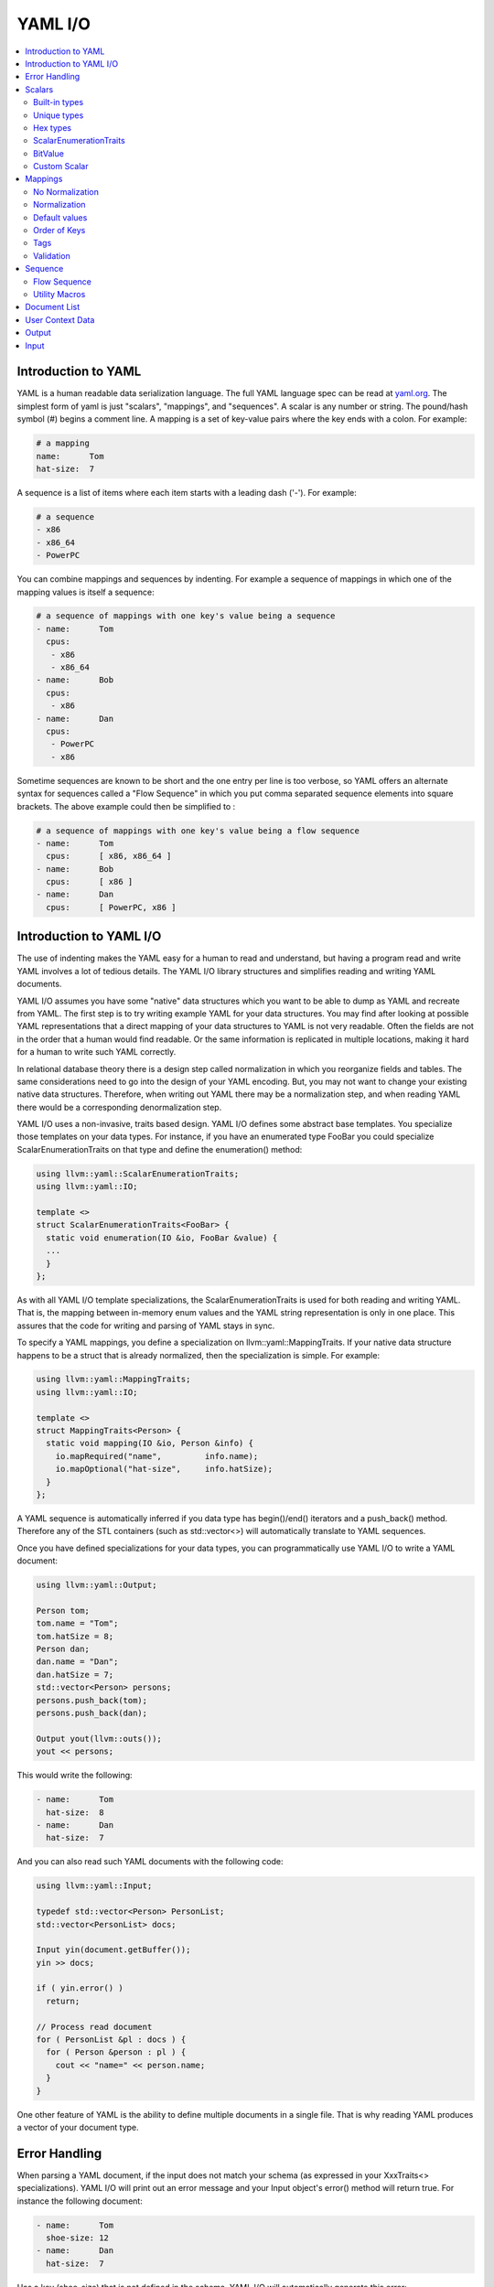 =====================
YAML I/O
=====================

.. contents::
   :local:

Introduction to YAML
====================

YAML is a human readable data serialization language.  The full YAML language 
spec can be read at `yaml.org 
<http://www.yaml.org/spec/1.2/spec.html#Introduction>`_.  The simplest form of
yaml is just "scalars", "mappings", and "sequences".  A scalar is any number
or string.  The pound/hash symbol (#) begins a comment line.   A mapping is 
a set of key-value pairs where the key ends with a colon.  For example:

.. code-block:: yaml

     # a mapping
     name:      Tom
     hat-size:  7
     
A sequence is a list of items where each item starts with a leading dash ('-'). 
For example:

.. code-block:: yaml

     # a sequence
     - x86
     - x86_64
     - PowerPC

You can combine mappings and sequences by indenting.  For example a sequence
of mappings in which one of the mapping values is itself a sequence:

.. code-block:: yaml

     # a sequence of mappings with one key's value being a sequence
     - name:      Tom
       cpus:
        - x86
        - x86_64
     - name:      Bob
       cpus:
        - x86
     - name:      Dan
       cpus:
        - PowerPC
        - x86

Sometime sequences are known to be short and the one entry per line is too
verbose, so YAML offers an alternate syntax for sequences called a "Flow
Sequence" in which you put comma separated sequence elements into square 
brackets.  The above example could then be simplified to :


.. code-block:: yaml

     # a sequence of mappings with one key's value being a flow sequence
     - name:      Tom
       cpus:      [ x86, x86_64 ]
     - name:      Bob
       cpus:      [ x86 ]
     - name:      Dan
       cpus:      [ PowerPC, x86 ]


Introduction to YAML I/O
========================

The use of indenting makes the YAML easy for a human to read and understand,
but having a program read and write YAML involves a lot of tedious details.
The YAML I/O library structures and simplifies reading and writing YAML 
documents.

YAML I/O assumes you have some "native" data structures which you want to be
able to dump as YAML and recreate from YAML.  The first step is to try 
writing example YAML for your data structures. You may find after looking at 
possible YAML representations that a direct mapping of your data structures
to YAML is not very readable.  Often the fields are not in the order that
a human would find readable.  Or the same information is replicated in multiple
locations, making it hard for a human to write such YAML correctly.  

In relational database theory there is a design step called normalization in 
which you reorganize fields and tables.  The same considerations need to 
go into the design of your YAML encoding.  But, you may not want to change
your existing native data structures.  Therefore, when writing out YAML
there may be a normalization step, and when reading YAML there would be a
corresponding denormalization step.  

YAML I/O uses a non-invasive, traits based design.  YAML I/O defines some 
abstract base templates.  You specialize those templates on your data types.
For instance, if you have an enumerated type FooBar you could specialize 
ScalarEnumerationTraits on that type and define the enumeration() method:

.. code-block:: c++

    using llvm::yaml::ScalarEnumerationTraits;
    using llvm::yaml::IO;

    template <>
    struct ScalarEnumerationTraits<FooBar> {
      static void enumeration(IO &io, FooBar &value) {
      ...
      }
    };


As with all YAML I/O template specializations, the ScalarEnumerationTraits is used for 
both reading and writing YAML. That is, the mapping between in-memory enum
values and the YAML string representation is only in one place.
This assures that the code for writing and parsing of YAML stays in sync.

To specify a YAML mappings, you define a specialization on 
llvm::yaml::MappingTraits.
If your native data structure happens to be a struct that is already normalized,
then the specialization is simple.  For example:

.. code-block:: c++
   
    using llvm::yaml::MappingTraits;
    using llvm::yaml::IO;
    
    template <>
    struct MappingTraits<Person> {
      static void mapping(IO &io, Person &info) {
        io.mapRequired("name",         info.name);
        io.mapOptional("hat-size",     info.hatSize);
      }
    };


A YAML sequence is automatically inferred if you data type has begin()/end()
iterators and a push_back() method.  Therefore any of the STL containers
(such as std::vector<>) will automatically translate to YAML sequences.

Once you have defined specializations for your data types, you can 
programmatically use YAML I/O to write a YAML document:

.. code-block:: c++
   
    using llvm::yaml::Output;

    Person tom;
    tom.name = "Tom";
    tom.hatSize = 8;
    Person dan;
    dan.name = "Dan";
    dan.hatSize = 7;
    std::vector<Person> persons;
    persons.push_back(tom);
    persons.push_back(dan);
    
    Output yout(llvm::outs());
    yout << persons;
   
This would write the following:

.. code-block:: yaml

     - name:      Tom
       hat-size:  8
     - name:      Dan
       hat-size:  7

And you can also read such YAML documents with the following code:

.. code-block:: c++

    using llvm::yaml::Input;

    typedef std::vector<Person> PersonList;
    std::vector<PersonList> docs;
    
    Input yin(document.getBuffer());
    yin >> docs;
    
    if ( yin.error() )
      return;
    
    // Process read document
    for ( PersonList &pl : docs ) {
      for ( Person &person : pl ) {
        cout << "name=" << person.name;
      }
    }
  
One other feature of YAML is the ability to define multiple documents in a 
single file.  That is why reading YAML produces a vector of your document type.



Error Handling
==============

When parsing a YAML document, if the input does not match your schema (as 
expressed in your XxxTraits<> specializations).  YAML I/O 
will print out an error message and your Input object's error() method will 
return true. For instance the following document:

.. code-block:: yaml

     - name:      Tom
       shoe-size: 12
     - name:      Dan
       hat-size:  7

Has a key (shoe-size) that is not defined in the schema.  YAML I/O will 
automatically generate this error:

.. code-block:: yaml

    YAML:2:2: error: unknown key 'shoe-size'
      shoe-size:       12
      ^~~~~~~~~

Similar errors are produced for other input not conforming to the schema.


Scalars
=======

YAML scalars are just strings (i.e. not a sequence or mapping).  The YAML I/O
library provides support for translating between YAML scalars and specific
C++ types.


Built-in types
--------------
The following types have built-in support in YAML I/O:

* bool
* float
* double
* StringRef
* std::string
* int64_t
* int32_t
* int16_t
* int8_t
* uint64_t
* uint32_t
* uint16_t
* uint8_t

That is, you can use those types in fields of MappingTraits or as element type
in sequence.  When reading, YAML I/O will validate that the string found
is convertible to that type and error out if not.


Unique types
------------
Given that YAML I/O is trait based, the selection of how to convert your data
to YAML is based on the type of your data.  But in C++ type matching, typedefs
do not generate unique type names.  That means if you have two typedefs of
unsigned int, to YAML I/O both types look exactly like unsigned int.  To
facilitate make unique type names, YAML I/O provides a macro which is used
like a typedef on built-in types, but expands to create a class with conversion
operators to and from the base type.  For example:

.. code-block:: c++

    LLVM_YAML_STRONG_TYPEDEF(uint32_t, MyFooFlags)
    LLVM_YAML_STRONG_TYPEDEF(uint32_t, MyBarFlags)

This generates two classes MyFooFlags and MyBarFlags which you can use in your
native data structures instead of uint32_t. They are implicitly 
converted to and from uint32_t.  The point of creating these unique types
is that you can now specify traits on them to get different YAML conversions.

Hex types
---------
An example use of a unique type is that YAML I/O provides fixed sized unsigned
integers that are written with YAML I/O as hexadecimal instead of the decimal
format used by the built-in integer types:

* Hex64
* Hex32
* Hex16
* Hex8

You can use llvm::yaml::Hex32 instead of uint32_t and the only different will
be that when YAML I/O writes out that type it will be formatted in hexadecimal.


ScalarEnumerationTraits
-----------------------
YAML I/O supports translating between in-memory enumerations and a set of string
values in YAML documents. This is done by specializing ScalarEnumerationTraits<>
on your enumeration type and define a enumeration() method. 
For instance, suppose you had an enumeration of CPUs and a struct with it as 
a field:

.. code-block:: c++

    enum CPUs {
      cpu_x86_64  = 5,
      cpu_x86     = 7,
      cpu_PowerPC = 8
    };
    
    struct Info {
      CPUs      cpu;
      uint32_t  flags;
    };
    
To support reading and writing of this enumeration, you can define a 
ScalarEnumerationTraits specialization on CPUs, which can then be used 
as a field type: 

.. code-block:: c++

    using llvm::yaml::ScalarEnumerationTraits;
    using llvm::yaml::MappingTraits;
    using llvm::yaml::IO;

    template <>
    struct ScalarEnumerationTraits<CPUs> {
      static void enumeration(IO &io, CPUs &value) {
        io.enumCase(value, "x86_64",  cpu_x86_64);
        io.enumCase(value, "x86",     cpu_x86);
        io.enumCase(value, "PowerPC", cpu_PowerPC);
      }
    };
 
    template <>
    struct MappingTraits<Info> {
      static void mapping(IO &io, Info &info) {
        io.mapRequired("cpu",       info.cpu);
        io.mapOptional("flags",     info.flags, 0);
      }
    };

When reading YAML, if the string found does not match any of the the strings
specified by enumCase() methods, an error is automatically generated.
When writing YAML, if the value being written does not match any of the values
specified by the enumCase() methods, a runtime assertion is triggered.
  

BitValue
--------
Another common data structure in C++ is a field where each bit has a unique
meaning.  This is often used in a "flags" field.  YAML I/O has support for
converting such fields to a flow sequence.   For instance suppose you 
had the following bit flags defined:

.. code-block:: c++

    enum {
      flagsPointy = 1
      flagsHollow = 2
      flagsFlat   = 4
      flagsRound  = 8
    };

    LLVM_YAML_STRONG_TYPEDEF(uint32_t, MyFlags)
    
To support reading and writing of MyFlags, you specialize ScalarBitSetTraits<>
on MyFlags and provide the bit values and their names.   

.. code-block:: c++

    using llvm::yaml::ScalarBitSetTraits;
    using llvm::yaml::MappingTraits;
    using llvm::yaml::IO;

    template <>
    struct ScalarBitSetTraits<MyFlags> {
      static void bitset(IO &io, MyFlags &value) {
        io.bitSetCase(value, "hollow",  flagHollow);
        io.bitSetCase(value, "flat",    flagFlat);
        io.bitSetCase(value, "round",   flagRound);
        io.bitSetCase(value, "pointy",  flagPointy);
      }
    };
    
    struct Info {
      StringRef   name;
      MyFlags     flags;
    };
    
    template <>
    struct MappingTraits<Info> {
      static void mapping(IO &io, Info& info) {
        io.mapRequired("name",  info.name);
        io.mapRequired("flags", info.flags);
       }
    };

With the above, YAML I/O (when writing) will test mask each value in the 
bitset trait against the flags field, and each that matches will
cause the corresponding string to be added to the flow sequence.  The opposite
is done when reading and any unknown string values will result in a error. With 
the above schema, a same valid YAML document is:

.. code-block:: yaml

    name:    Tom
    flags:   [ pointy, flat ]

Sometimes a "flags" field might contains an enumeration part
defined by a bit-mask.

.. code-block:: c++

    enum {
      flagsFeatureA = 1,
      flagsFeatureB = 2,
      flagsFeatureC = 4,

      flagsCPUMask = 24,

      flagsCPU1 = 8,
      flagsCPU2 = 16
    };

To support reading and writing such fields, you need to use the maskedBitSet()
method and provide the bit values, their names and the enumeration mask.

.. code-block:: c++

    template <>
    struct ScalarBitSetTraits<MyFlags> {
      static void bitset(IO &io, MyFlags &value) {
        io.bitSetCase(value, "featureA",  flagsFeatureA);
        io.bitSetCase(value, "featureB",  flagsFeatureB);
        io.bitSetCase(value, "featureC",  flagsFeatureC);
        io.maskedBitSetCase(value, "CPU1",  flagsCPU1, flagsCPUMask);
        io.maskedBitSetCase(value, "CPU2",  flagsCPU2, flagsCPUMask);
      }
    };

YAML I/O (when writing) will apply the enumeration mask to the flags field,
and compare the result and values from the bitset. As in case of a regular
bitset, each that matches will cause the corresponding string to be added
to the flow sequence.

Custom Scalar
-------------
Sometimes for readability a scalar needs to be formatted in a custom way. For
instance your internal data structure may use a integer for time (seconds since
some epoch), but in YAML it would be much nicer to express that integer in 
some time format (e.g. 4-May-2012 10:30pm).  YAML I/O has a way to support  
custom formatting and parsing of scalar types by specializing ScalarTraits<> on
your data type.  When writing, YAML I/O will provide the native type and
your specialization must create a temporary llvm::StringRef.  When reading,
YAML I/O will provide an llvm::StringRef of scalar and your specialization
must convert that to your native data type.  An outline of a custom scalar type
looks like:

.. code-block:: c++

    using llvm::yaml::ScalarTraits;
    using llvm::yaml::IO;

    template <>
    struct ScalarTraits<MyCustomType> {
      static void output(const T &value, llvm::raw_ostream &out) {
        out << value;  // do custom formatting here
      }
      static StringRef input(StringRef scalar, T &value) {
        // do custom parsing here.  Return the empty string on success,
        // or an error message on failure.
        return StringRef();
      }
      // Determine if this scalar needs quotes.
      static bool mustQuote(StringRef) { return true; }
    };
    

Mappings
========

To be translated to or from a YAML mapping for your type T you must specialize  
llvm::yaml::MappingTraits on T and implement the "void mapping(IO &io, T&)" 
method. If your native data structures use pointers to a class everywhere,
you can specialize on the class pointer.  Examples:

.. code-block:: c++
   
    using llvm::yaml::MappingTraits;
    using llvm::yaml::IO;
    
    // Example of struct Foo which is used by value
    template <>
    struct MappingTraits<Foo> {
      static void mapping(IO &io, Foo &foo) {
        io.mapOptional("size",      foo.size);
      ...
      }
    };

    // Example of struct Bar which is natively always a pointer
    template <>
    struct MappingTraits<Bar*> {
      static void mapping(IO &io, Bar *&bar) {
        io.mapOptional("size",    bar->size);
      ...
      }
    };


No Normalization
----------------

The mapping() method is responsible, if needed, for normalizing and 
denormalizing. In a simple case where the native data structure requires no 
normalization, the mapping method just uses mapOptional() or mapRequired() to 
bind the struct's fields to YAML key names.  For example:

.. code-block:: c++
   
    using llvm::yaml::MappingTraits;
    using llvm::yaml::IO;
    
    template <>
    struct MappingTraits<Person> {
      static void mapping(IO &io, Person &info) {
        io.mapRequired("name",         info.name);
        io.mapOptional("hat-size",     info.hatSize);
      }
    };


Normalization
----------------

When [de]normalization is required, the mapping() method needs a way to access
normalized values as fields. To help with this, there is
a template MappingNormalization<> which you can then use to automatically
do the normalization and denormalization.  The template is used to create
a local variable in your mapping() method which contains the normalized keys.

Suppose you have native data type 
Polar which specifies a position in polar coordinates (distance, angle):

.. code-block:: c++
   
    struct Polar {
      float distance;
      float angle;
    };

but you've decided the normalized YAML for should be in x,y coordinates. That 
is, you want the yaml to look like:

.. code-block:: yaml

    x:   10.3
    y:   -4.7

You can support this by defining a MappingTraits that normalizes the polar
coordinates to x,y coordinates when writing YAML and denormalizes x,y 
coordinates into polar when reading YAML.  

.. code-block:: c++
   
    using llvm::yaml::MappingTraits;
    using llvm::yaml::IO;
        
    template <>
    struct MappingTraits<Polar> {
      
      class NormalizedPolar {
      public:
        NormalizedPolar(IO &io)
          : x(0.0), y(0.0) {
        }
        NormalizedPolar(IO &, Polar &polar)
          : x(polar.distance * cos(polar.angle)), 
            y(polar.distance * sin(polar.angle)) {
        }
        Polar denormalize(IO &) {
          return Polar(sqrt(x*x+y*y), arctan(x,y));
        }
         
        float        x;
        float        y;
      };

      static void mapping(IO &io, Polar &polar) {
        MappingNormalization<NormalizedPolar, Polar> keys(io, polar);
        
        io.mapRequired("x",    keys->x);
        io.mapRequired("y",    keys->y);
      }
    };

When writing YAML, the local variable "keys" will be a stack allocated 
instance of NormalizedPolar, constructed from the supplied polar object which
initializes it x and y fields.  The mapRequired() methods then write out the x
and y values as key/value pairs.  

When reading YAML, the local variable "keys" will be a stack allocated instance
of NormalizedPolar, constructed by the empty constructor.  The mapRequired 
methods will find the matching key in the YAML document and fill in the x and y 
fields of the NormalizedPolar object keys. At the end of the mapping() method
when the local keys variable goes out of scope, the denormalize() method will
automatically be called to convert the read values back to polar coordinates,
and then assigned back to the second parameter to mapping().

In some cases, the normalized class may be a subclass of the native type and
could be returned by the denormalize() method, except that the temporary
normalized instance is stack allocated.  In these cases, the utility template
MappingNormalizationHeap<> can be used instead.  It just like 
MappingNormalization<> except that it heap allocates the normalized object
when reading YAML.  It never destroys the normalized object.  The denormalize()
method can this return "this".


Default values
--------------
Within a mapping() method, calls to io.mapRequired() mean that that key is 
required to exist when parsing YAML documents, otherwise YAML I/O will issue an 
error.

On the other hand, keys registered with io.mapOptional() are allowed to not 
exist in the YAML document being read.  So what value is put in the field 
for those optional keys? 
There are two steps to how those optional fields are filled in. First, the  
second parameter to the mapping() method is a reference to a native class.  That
native class must have a default constructor.  Whatever value the default
constructor initially sets for an optional field will be that field's value.
Second, the mapOptional() method has an optional third parameter.  If provided
it is the value that mapOptional() should set that field to if the YAML document  
does not have that key.  

There is one important difference between those two ways (default constructor
and third parameter to mapOptional). When YAML I/O generates a YAML document, 
if the mapOptional() third parameter is used, if the actual value being written
is the same as (using ==) the default value, then that key/value is not written.


Order of Keys
--------------

When writing out a YAML document, the keys are written in the order that the
calls to mapRequired()/mapOptional() are made in the mapping() method. This
gives you a chance to write the fields in an order that a human reader of
the YAML document would find natural.  This may be different that the order
of the fields in the native class.

When reading in a YAML document, the keys in the document can be in any order, 
but they are processed in the order that the calls to mapRequired()/mapOptional() 
are made in the mapping() method.  That enables some interesting 
functionality.  For instance, if the first field bound is the cpu and the second
field bound is flags, and the flags are cpu specific, you can programmatically
switch how the flags are converted to and from YAML based on the cpu.  
This works for both reading and writing. For example:

.. code-block:: c++

    using llvm::yaml::MappingTraits;
    using llvm::yaml::IO;
    
    struct Info {
      CPUs        cpu;
      uint32_t    flags;
    };

    template <>
    struct MappingTraits<Info> {
      static void mapping(IO &io, Info &info) {
        io.mapRequired("cpu",       info.cpu);
        // flags must come after cpu for this to work when reading yaml
        if ( info.cpu == cpu_x86_64 )
          io.mapRequired("flags",  *(My86_64Flags*)info.flags);
        else
          io.mapRequired("flags",  *(My86Flags*)info.flags);
     }
    };


Tags
----

The YAML syntax supports tags as a way to specify the type of a node before
it is parsed. This allows dynamic types of nodes.  But the YAML I/O model uses
static typing, so there are limits to how you can use tags with the YAML I/O
model. Recently, we added support to YAML I/O for checking/setting the optional 
tag on a map. Using this functionality it is even possbile to support different 
mappings, as long as they are convertable.  

To check a tag, inside your mapping() method you can use io.mapTag() to specify
what the tag should be.  This will also add that tag when writing yaml.

Validation
----------

Sometimes in a yaml map, each key/value pair is valid, but the combination is
not.  This is similar to something having no syntax errors, but still having
semantic errors.  To support semantic level checking, YAML I/O allows
an optional ``validate()`` method in a MappingTraits template specialization.  

When parsing yaml, the ``validate()`` method is call *after* all key/values in 
the map have been processed. Any error message returned by the ``validate()`` 
method during input will be printed just a like a syntax error would be printed.
When writing yaml, the ``validate()`` method is called *before* the yaml 
key/values  are written.  Any error during output will trigger an ``assert()`` 
because it is a programming error to have invalid struct values.


.. code-block:: c++

    using llvm::yaml::MappingTraits;
    using llvm::yaml::IO;
    
    struct Stuff {
      ...
    };

    template <>
    struct MappingTraits<Stuff> {
      static void mapping(IO &io, Stuff &stuff) {
      ...
      }
      static StringRef validate(IO &io, Stuff &stuff) {
        // Look at all fields in 'stuff' and if there
        // are any bad values return a string describing
        // the error.  Otherwise return an empty string.
        return StringRef();
      }
    };


Sequence
========

To be translated to or from a YAML sequence for your type T you must specialize
llvm::yaml::SequenceTraits on T and implement two methods:
``size_t size(IO &io, T&)`` and
``T::value_type& element(IO &io, T&, size_t indx)``.  For example:

.. code-block:: c++

  template <>
  struct SequenceTraits<MySeq> {
    static size_t size(IO &io, MySeq &list) { ... }
    static MySeqEl &element(IO &io, MySeq &list, size_t index) { ... }
  };

The size() method returns how many elements are currently in your sequence.
The element() method returns a reference to the i'th element in the sequence. 
When parsing YAML, the element() method may be called with an index one bigger
than the current size.  Your element() method should allocate space for one
more element (using default constructor if element is a C++ object) and returns
a reference to that new allocated space.  


Flow Sequence
-------------
A YAML "flow sequence" is a sequence that when written to YAML it uses the 
inline notation (e.g [ foo, bar ] ).  To specify that a sequence type should
be written in YAML as a flow sequence, your SequenceTraits specialization should
add "static const bool flow = true;".  For instance:

.. code-block:: c++

  template <>
  struct SequenceTraits<MyList> {
    static size_t size(IO &io, MyList &list) { ... }
    static MyListEl &element(IO &io, MyList &list, size_t index) { ... }
    
    // The existence of this member causes YAML I/O to use a flow sequence
    static const bool flow = true;
  };

With the above, if you used MyList as the data type in your native data 
structures, then then when converted to YAML, a flow sequence of integers 
will be used (e.g. [ 10, -3, 4 ]).


Utility Macros
--------------
Since a common source of sequences is std::vector<>, YAML I/O provides macros:
LLVM_YAML_IS_SEQUENCE_VECTOR() and LLVM_YAML_IS_FLOW_SEQUENCE_VECTOR() which
can be used to easily specify SequenceTraits<> on a std::vector type.  YAML 
I/O does not partial specialize SequenceTraits on std::vector<> because that
would force all vectors to be sequences.  An example use of the macros:

.. code-block:: c++

  std::vector<MyType1>;
  std::vector<MyType2>;
  LLVM_YAML_IS_SEQUENCE_VECTOR(MyType1)
  LLVM_YAML_IS_FLOW_SEQUENCE_VECTOR(MyType2)



Document List
=============

YAML allows you to define multiple "documents" in a single YAML file.  Each 
new document starts with a left aligned "---" token.  The end of all documents
is denoted with a left aligned "..." token.  Many users of YAML will never
have need for multiple documents.  The top level node in their YAML schema
will be a mapping or sequence. For those cases, the following is not needed.
But for cases where you do want multiple documents, you can specify a
trait for you document list type.  The trait has the same methods as 
SequenceTraits but is named DocumentListTraits.  For example:

.. code-block:: c++

  template <>
  struct DocumentListTraits<MyDocList> {
    static size_t size(IO &io, MyDocList &list) { ... }
    static MyDocType element(IO &io, MyDocList &list, size_t index) { ... }
  };


User Context Data
=================
When an llvm::yaml::Input or llvm::yaml::Output object is created their 
constructors take an optional "context" parameter.  This is a pointer to 
whatever state information you might need.  

For instance, in a previous example we showed how the conversion type for a 
flags field could be determined at runtime based on the value of another field 
in the mapping. But what if an inner mapping needs to know some field value
of an outer mapping?  That is where the "context" parameter comes in. You
can set values in the context in the outer map's mapping() method and
retrieve those values in the inner map's mapping() method.

The context value is just a void*.  All your traits which use the context 
and operate on your native data types, need to agree what the context value
actually is.  It could be a pointer to an object or struct which your various
traits use to shared context sensitive information.


Output
======

The llvm::yaml::Output class is used to generate a YAML document from your 
in-memory data structures, using traits defined on your data types.  
To instantiate an Output object you need an llvm::raw_ostream, and optionally 
a context pointer:

.. code-block:: c++

      class Output : public IO {
      public:
        Output(llvm::raw_ostream &, void *context=NULL);
    
Once you have an Output object, you can use the C++ stream operator on it
to write your native data as YAML. One thing to recall is that a YAML file
can contain multiple "documents".  If the top level data structure you are
streaming as YAML is a mapping, scalar, or sequence, then Output assumes you
are generating one document and wraps the mapping output 
with  "``---``" and trailing "``...``".  

.. code-block:: c++
   
    using llvm::yaml::Output;

    void dumpMyMapDoc(const MyMapType &info) {
      Output yout(llvm::outs());
      yout << info;
    }

The above could produce output like:

.. code-block:: yaml

     ---
     name:      Tom
     hat-size:  7
     ...

On the other hand, if the top level data structure you are streaming as YAML
has a DocumentListTraits specialization, then Output walks through each element
of your DocumentList and generates a "---" before the start of each element
and ends with a "...".

.. code-block:: c++
   
    using llvm::yaml::Output;

    void dumpMyMapDoc(const MyDocListType &docList) {
      Output yout(llvm::outs());
      yout << docList;
    }

The above could produce output like:

.. code-block:: yaml

     ---
     name:      Tom
     hat-size:  7
     ---
     name:      Tom
     shoe-size:  11
     ...

Input
=====

The llvm::yaml::Input class is used to parse YAML document(s) into your native
data structures. To instantiate an Input
object you need a StringRef to the entire YAML file, and optionally a context 
pointer:

.. code-block:: c++

      class Input : public IO {
      public:
        Input(StringRef inputContent, void *context=NULL);
    
Once you have an Input object, you can use the C++ stream operator to read
the document(s).  If you expect there might be multiple YAML documents in
one file, you'll need to specialize DocumentListTraits on a list of your
document type and stream in that document list type.  Otherwise you can
just stream in the document type.  Also, you can check if there was 
any syntax errors in the YAML be calling the error() method on the Input
object.  For example:

.. code-block:: c++
   
     // Reading a single document
     using llvm::yaml::Input;

     Input yin(mb.getBuffer());
     
     // Parse the YAML file
     MyDocType theDoc;
     yin >> theDoc;

     // Check for error
     if ( yin.error() )
       return;
  
      
.. code-block:: c++
   
     // Reading multiple documents in one file
     using llvm::yaml::Input;

     LLVM_YAML_IS_DOCUMENT_LIST_VECTOR(std::vector<MyDocType>)
     
     Input yin(mb.getBuffer());
     
     // Parse the YAML file
     std::vector<MyDocType> theDocList;
     yin >> theDocList;

     // Check for error
     if ( yin.error() )
       return;


